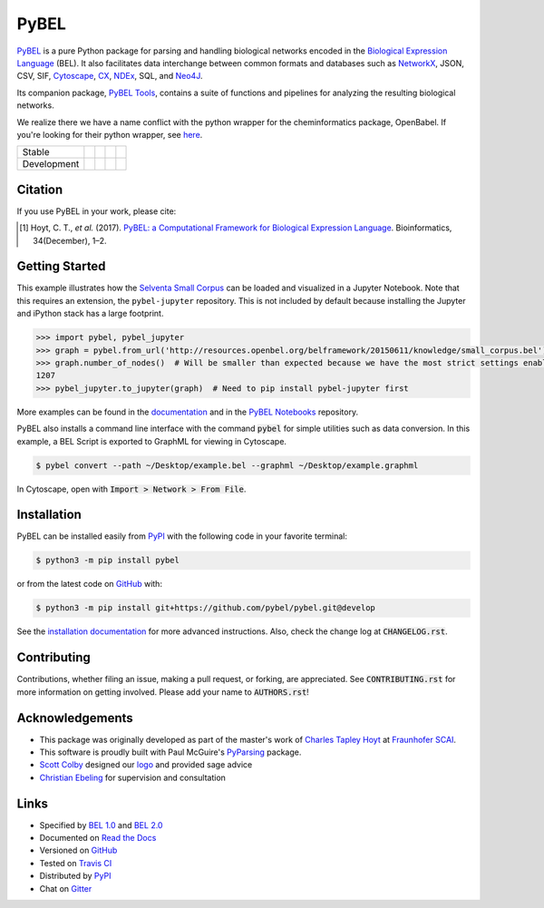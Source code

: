 PyBEL |zenodo|
==============
`PyBEL <http://pybel.readthedocs.io>`_ is a pure Python package for parsing and handling biological networks encoded in
the `Biological Expression Language <http://openbel.org/language/version_2.0/bel_specification_version_2.0.html>`_
(BEL). It also facilitates data interchange between common formats and databases such as
`NetworkX <http://networkx.github.io/>`_, JSON, CSV, SIF, `Cytoscape <http://www.cytoscape.org/>`_,
`CX <http://www.home.ndexbio.org/data-model/>`_, `NDEx <https://github.com/pybel/pybel2cx>`_, SQL, and
`Neo4J <https://neo4j.com>`_.

Its companion package, `PyBEL Tools <http://pybel-tools.readthedocs.io/>`_, contains a
suite of functions and pipelines for analyzing the resulting biological networks.

We realize there we have a name conflict with the python wrapper for the cheminformatics package, OpenBabel. If you're
looking for their python wrapper, see `here <https://github.com/openbabel/openbabel/tree/master/scripts/python>`_.

=========== =============== ======================= ================== =======================
Stable      |stable_build|  |stable_windows_build|  |stable_coverage|  |stable_documentation|
Development |develop_build| |develop_windows_build| |develop_coverage| |develop_documentation|
=========== =============== ======================= ================== =======================

Citation
--------
If you use PyBEL in your work, please cite:

.. [1] Hoyt, C. T., *et al.* (2017). `PyBEL: a Computational Framework for Biological Expression Language
       <https://doi.org/10.1093/bioinformatics/btx660>`_. Bioinformatics, 34(December), 1–2.

Getting Started
---------------
This example illustrates how the `Selventa Small Corpus <https://wiki.openbel.org/display/home/Summary+of+Large+and+Small+BEL+Corpuses>`_
can be loaded and visualized in a Jupyter Notebook. Note that this requires an extension, the ``pybel-jupyter``
repository. This is not included by default because installing the Jupyter and iPython stack has a large footprint.

.. code-block:: python

   >>> import pybel, pybel_jupyter
   >>> graph = pybel.from_url('http://resources.openbel.org/belframework/20150611/knowledge/small_corpus.bel')
   >>> graph.number_of_nodes()  # Will be smaller than expected because we have the most strict settings enabled
   1207
   >>> pybel_jupyter.to_jupyter(graph)  # Need to pip install pybel-jupyter first

More examples can be found in the `documentation <http://pybel.readthedocs.io>`_ and in the
`PyBEL Notebooks <https://github.com/pybel/pybel-notebooks>`_ repository.

PyBEL also installs a command line interface with the command :code:`pybel` for simple utilities such as data
conversion. In this example, a BEL Script is exported to GraphML for viewing in Cytoscape.

.. code-block:: sh

    $ pybel convert --path ~/Desktop/example.bel --graphml ~/Desktop/example.graphml

In Cytoscape, open with :code:`Import > Network > From File`.

Installation |pypi_version| |python_versions| |pypi_license|
------------------------------------------------------------
PyBEL can be installed easily from `PyPI <https://pypi.python.org/pypi/pybel>`_ with the following code in
your favorite terminal:

.. code-block:: sh

    $ python3 -m pip install pybel

or from the latest code on `GitHub <https://github.com/pybel/pybel>`_ with:

.. code-block:: sh

    $ python3 -m pip install git+https://github.com/pybel/pybel.git@develop

See the `installation documentation <http://pybel.readthedocs.io/en/latest/installation.html>`_ for more advanced
instructions. Also, check the change log at :code:`CHANGELOG.rst`.

Contributing
------------
Contributions, whether filing an issue, making a pull request, or forking, are appreciated. See
:code:`CONTRIBUTING.rst` for more information on getting involved. Please add your name to :code:`AUTHORS.rst`!

Acknowledgements
----------------
- This package was originally developed as part of the master's work of
  `Charles Tapley Hoyt <https://github.com/cthoyt>`_ at `Fraunhofer SCAI <https://www.scai.fraunhofer.de/>`_.
- This software is proudly built with Paul McGuire's `PyParsing <http://pyparsing.wikispaces.com/>`_ package.
- `Scott Colby <https://github.com/scolby33>`_ designed our `logo <https://github.com/pybel/pybel-art>`_ and provided
  sage advice
- `Christian Ebeling <https://github.com/cebel>`_ for supervision and consultation

Links
-----
- Specified by `BEL 1.0 <http://openbel.org/language/version_1.0/bel_specification_version_1.0.html>`_ and
  `BEL 2.0 <http://openbel.org/language/version_2.0/bel_specification_version_2.0.html>`_
- Documented on `Read the Docs <http://pybel.readthedocs.io/>`_
- Versioned on `GitHub <https://github.com/pybel/pybel>`_
- Tested on `Travis CI <https://travis-ci.org/pybel/pybel>`_
- Distributed by `PyPI <https://pypi.python.org/pypi/pybel>`_
- Chat on `Gitter <https://gitter.im/pybel/Lobby>`_

.. |stable_build| image:: https://travis-ci.org/pybel/pybel.svg?branch=master
    :target: https://travis-ci.org/pybel/pybel
    :alt: Stable Build Status

.. |stable_windows_build| image:: https://ci.appveyor.com/api/projects/status/v22l3ymg3bdq525d/branch/master?svg=true
    :target: https://ci.appveyor.com/project/cthoyt/pybel
    :alt: Stable Windows Build Status

.. |stable_coverage| image:: https://codecov.io/gh/pybel/pybel/coverage.svg?branch=master
    :target: https://codecov.io/gh/pybel/pybel/branch/master
    :alt: Stable Coverage Status

.. |stable_documentation| image:: https://readthedocs.org/projects/pybel/badge/?version=stable
    :target: http://pybel.readthedocs.io/en/stable/
    :alt: Stable Documentation Status

.. |develop_build| image:: https://travis-ci.org/pybel/pybel.svg?branch=develop
    :target: https://travis-ci.org/pybel/pybel
    :alt: Development Build Status

.. |develop_windows_build| image:: https://ci.appveyor.com/api/projects/status/v22l3ymg3bdq525d/branch/develop?svg=true
    :target: https://ci.appveyor.com/project/cthoyt/pybel
    :alt: Development Windows Build Status

.. |develop_coverage| image:: https://codecov.io/gh/pybel/pybel/coverage.svg?branch=develop
    :target: https://codecov.io/gh/pybel/pybel/branch/develop
    :alt: Development Coverage Status

.. |develop_documentation| image:: https://readthedocs.org/projects/pybel/badge/?version=latest
    :target: http://pybel.readthedocs.io/en/latest/
    :alt: Development Documentation Status

.. |climate| image:: https://codeclimate.com/github/pybel/pybel/badges/gpa.svg
    :target: https://codeclimate.com/github/pybel/pybel
    :alt: Code Climate

.. |python_versions| image:: https://img.shields.io/pypi/pyversions/PyBEL.svg
    :alt: Stable Supported Python Versions

.. |pypi_version| image:: https://img.shields.io/pypi/v/PyBEL.svg
    :alt: Current version on PyPI

.. |pypi_license| image:: https://img.shields.io/pypi/l/PyBEL.svg
    :alt: Apache 2.0 License

.. |zenodo| image:: https://zenodo.org/badge/68376693.svg
    :target: https://zenodo.org/badge/latestdoi/68376693
